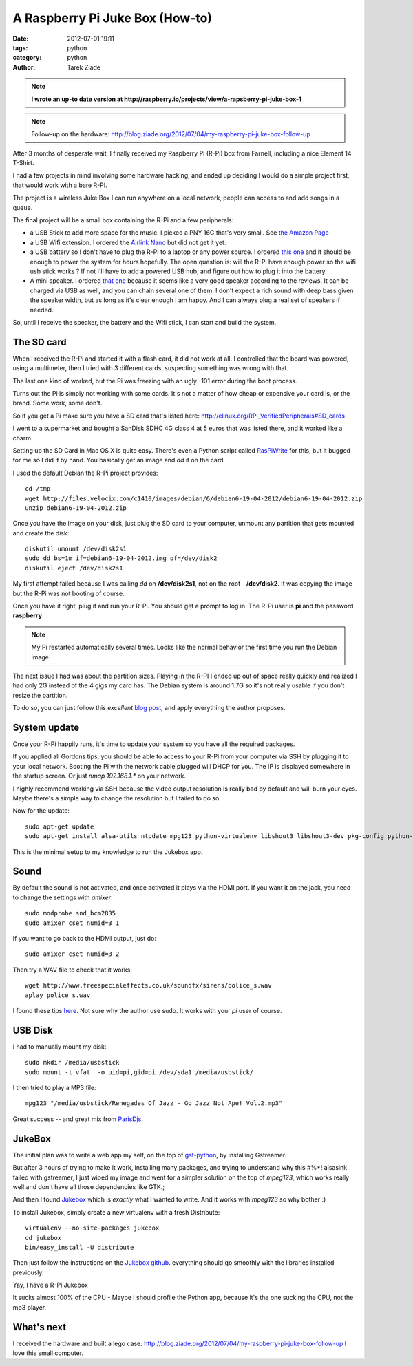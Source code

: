 A Raspberry Pi Juke Box (How-to)
################################

:date: 2012-07-01 19:11
:tags: python
:category: python
:author: Tarek Ziade

.. image:: http://www.raspberrypi.org/wp-content/uploads/2011/07/raspi_blue_white.png

.. note::

   **I wrote an up-to date version at http://raspberry.io/projects/view/a-rapsberry-pi-juke-box-1**

.. note::

   Follow-up on the hardware: http://blog.ziade.org/2012/07/04/my-raspberry-pi-juke-box-follow-up


After 3 months of desperate wait, I finally received my Raspberry Pi (R-Pi) box
from Farnell, including a nice Element 14 T-Shirt.

I had a few projects in mind involving some hardware hacking, and ended up deciding
I would do a simple project first, that would work with a bare R-PI.

The project is a wireless Juke Box I can run anywhere on a local network, people
can access to and add songs in a queue.

The final project will be a small box containing the R-Pi and a few peripherals:

- a USB Stick to add more space for the music. I picked a PNY 16G that's very small.
  See `the Amazon Page <http://www.amazon.fr/dp/B0052QT6BQ>`_

- a USB Wifi extension. I ordered the `Airlink Nano <http://www.amazon.fr/gp/product/B003X26PMO>`_
  but did not get it yet.

- a USB battery so I don't have to plug the R-PI to a laptop or any power source.
  I ordered `this one <http://www.amazon.fr/gp/product/B006LR6N3O>`_ and it should
  be enough to power the system for hours hopefully. The open question is: will the
  R-Pi have enough power so the wifi usb stick works ? If not I'll have to add
  a powered USB hub, and figure out how to plug it into the battery.

- A mini speaker. I ordered `that one <http://www.amazon.fr/gp/product/B001UEBN42>`_
  because it seems like a very good speaker according to the reviews. It
  can be charged via USB as well, and you can chain several one of them.
  I don't expect a rich sound with deep bass given the speaker width, but
  as long as it's clear enough I am happy. And I can always plug a real set
  of speakers if needed.

So, until I receive the speaker, the battery and the Wifi stick, I can
start and build the system.


The SD card
===========

.. image:: http://ecx.images-amazon.com/images/I/41t75bYmx4L._SL500_AA300_.jpg

When I received the R-Pi and started it with a flash card, it did not work
at all. I controlled that the board was powered, using a multimeter, then
I tried with 3 different cards, suspecting something was wrong with that.

The last one kind of worked, but the Pi was freezing with an ugly -101 error
during the boot process.

Turns out the Pi is simply not working with some cards. It's not a matter
of how cheap or expensive your card is, or the brand. Some work, some don't.

So if you get a Pi make sure you have a SD card that's listed here:
http://elinux.org/RPi_VerifiedPeripherals#SD_cards

I went to a supermarket and bought a SanDisk SDHC 4G class 4 at 5 euros
that was listed there, and it worked like a charm.

Setting up the SD Card in Mac OS X is quite easy. There's even a
Python script called `RasPiWrite <http://exaviorn.com/raspiwrite>`_ for
this, but it bugged for me so I did it by hand. You basically get an
image and *dd* it on the card.

I used the default Debian the R-Pi project provides::

    cd /tmp
    wget http://files.velocix.com/c1410/images/debian/6/debian6-19-04-2012/debian6-19-04-2012.zip
    unzip debian6-19-04-2012.zip

Once you have the image on your disk, just plug the SD card to your computer,
unmount any partition that gets mounted and create the disk::

    diskutil umount /dev/disk2s1
    sudo dd bs=1m if=debian6-19-04-2012.img of=/dev/disk2
    diskutil eject /dev/disk2s1

My first attempt failed because I was calling *dd* on **/dev/disk2s1**, not
on the root - **/dev/disk2**. It was copying the image but the R-Pi was not
booting of course.

Once you have it right, plug it and run your R-Pi. You should get a prompt
to log in. The R-Pi user is **pi** and the password **raspberry**.

.. note::

   My Pi restarted automatically several times. Looks like the normal
   behavior the first time you run the Debian image

The next issue I had was about the partition sizes. Playing in the R-PI
I ended up out of space really quickly and realized I had only 2G instead
of the 4 gigs my card has. The Debian system is around 1.7G so it's not
really usable if you don't resize the partition.

To do so, you can just
follow this *excellent* `blog post <https://projects.drogon.net/raspberry-pi/initial-setup1>`_,
and apply everything the author proposes.


System update
=============

Once your R-Pi happily runs, it's time to update your system so you have all the
required packages.

If you applied all Gordons tips, you should be able to access to your R-Pi from
your computer via SSH by plugging it to your local network. Booting the Pi with the
network cable plugged will DHCP for you. The IP is displayed somewhere in the
startup screen. Or just *nmap 192.168.1.** on your network.

I highly recommend working via SSH because the video output resolution is
really bad by default and will burn your eyes. Maybe there's a simple way
to change the resolution but I failed to do so.

Now for the update::

    sudo apt-get update
    sudo apt-get install alsa-utils ntpdate mpg123 python-virtualenv libshout3 libshout3-dev pkg-config python-dev

This is the minimal setup to my knowledge to run the Jukebox app.

Sound
=====

By default the sound is not activated, and once activated it plays
via the HDMI port. If you want it on the jack, you need to change
the settings with *amixer*.

::

    sudo modprobe snd_bcm2835
    sudo amixer cset numid=3 1

If you want to go back to the HDMI output, just do::

    sudo amixer cset numid=3 2

Then try a WAV file to check that it works::

    wget http://www.freespecialeffects.co.uk/soundfx/sirens/police_s.wav
    aplay police_s.wav

I found these tips `here <http://www.raspberrypi-spy.co.uk/2012/06/raspberry-pi-speakers-analog-sound-test/>`_.
Not sure why the author use sudo. It works with your *pi* user of course.

USB Disk
========

I had to manually mount my disk::

    sudo mkdir /media/usbstick
    sudo mount -t vfat  -o uid=pi,gid=pi /dev/sda1 /media/usbstick/

I then tried to play a MP3 file::

    mpg123 "/media/usbstick/Renegades Of Jazz - Go Jazz Not Ape! Vol.2.mp3"

Great success |smile| -- and great mix from `ParisDjs <http://parisdjs.com>`_.


JukeBox
=======

The initial plan was to write a web app my self, on the top of
`gst-python <http://gstreamer.freedesktop.org/modules/gst-python.html>`_, by
installing Gstreamer.

But after 3 hours of trying to make it work, installing many packages, and
trying to understand why this #%*! alsasink failed with gstreamer, I just
wiped my image and went for a simpler solution on the top of *mpeg123*,
which works really well and don't have all those dependencies like GTK.;

And then I found `Jukebox <https://github.com/lociii/jukebox>`_ which is
*exactly* what I wanted to write. And it works with *mpeg123* so why
bother :)

.. image:: https://a248.e.akamai.net/camo.github.com/bb66587466563ff4b89af700ba14d0f31caabff0/687474703a2f2f7374617469632e6a656e736e6973746c65722e64652f6a756b65626f782e706e67
   :height: 500
   :width: 700



To install Jukebox, simply create a new virtualenv with a fresh Distribute::

    virtualenv --no-site-packages jukebox
    cd jukebox
    bin/easy_install -U distribute

Then just follow the instructions on the `Jukebox github <https://github.com/lociii/jukebox>`_.
everything should go smoothly with the libraries installed previously.

Yay, I have a R-Pi Jukebox  |smile|

It sucks almost 100% of the CPU - Maybe I should profile the Python app, because
it's the one sucking the CPU, not the mp3 player.


What's next
===========

I received the hardware and built a lego case: http://blog.ziade.org/2012/07/04/my-raspberry-pi-juke-box-follow-up
I love this small computer.


.. |smile| image:: http://blog.ziade.org/smile.gif
